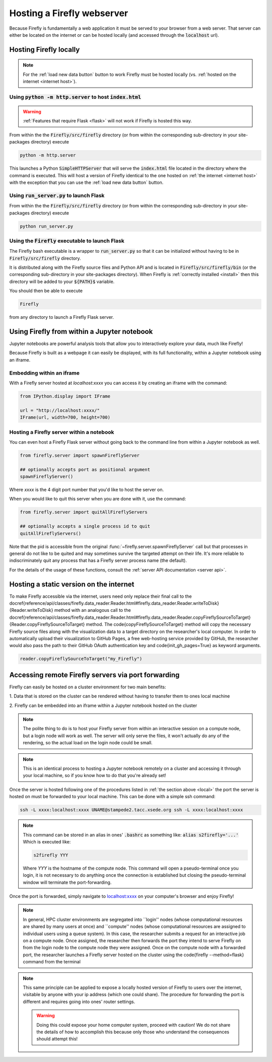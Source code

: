 .. _servers:
Hosting a Firefly webserver
===========================

Because Firefly is fundamentally a web application it must be served
to your browser from a web server. 
That server can either be located on the internet or can be hosted
locally (and accessed through the :code:`localhost` url). 

.. _local:

Hosting Firefly locally
-----------------------

.. note:: 

    For the :ref:`load new data button` button to work Firefly 
    must be hosted locally (vs. :ref:`hosted on the internet <internet host>`).

Using :code:`python -m http.server` to host :code:`index.html`
++++++++++++++++++++++++++++++++++++++++++++++++++++++++++++++

.. warning:: 

    :ref:`Features that require Flask <flask>`
    will not work if Firefly is hosted this way.

From within the the :code:`Firefly/src/firefly` directory (or from within 
the corresponding sub-directory in your site-packages directory) execute

.. code-block:: bash

    python -m http.server

This launches a Python :code:`SimpleHTTPServer` that will serve the 
:code:`index.html` file located in the directory where the command is
executed. 
This will host a version of Firefly identical to the one hosted on 
:ref:`the internet <internet host>` with the exception that you can 
use the :ref:`load new data button` button.

.. _flask host:

Using :code:`run_server.py` to launch Flask
+++++++++++++++++++++++++++++++++++++++++++
From within the the :code:`Firefly/src/firefly` directory (or from within 
the corresponding sub-directory in your site-packages directory) execute

.. code-block:: bash 

    python run_server.py

Using the :code:`Firefly` executable to launch Flask
++++++++++++++++++++++++++++++++++++++++++++++++++++

The Firefly bash executable is a wrapper to 
:code:`run_server.py` so that it can be initialized without having to 
be in :code:`Firefly/src/firefly` directory.

It is distributed along with the Firefly source
files and Python API and is located in :code:`Firefly/src/firefly/bin`
(or the corresponding sub-directory in your site-packages directory).
When Firefly is :ref:`correctly installed <install>` then this directory
will be added to your :code:`${PATH}$` variable. 

You should then be able to execute

.. code-block:: bash

    Firefly

from any directory to launch a Firefly Flask server.

Using Firefly from within a Jupyter notebook
--------------------------------------------

Jupyter notebooks are powerful analysis tools that allow you to
interactively explore your data, much like Firefly!

Because Firefly is built as a webpage it can easily be displayed,
with its full functionality, within a Jupyter notebook using an iframe.

.. image:: _static/jupyter_embed.png
    :align: center

Embedding within an iframe
++++++++++++++++++++++++++

With a Firefly server hosted at `localhost:xxxx` you can access it
by creating an iframe with the command:

.. code-block::

    from IPython.display import IFrame

    url = "http://localhost:xxxx/"
    IFrame(url, width=700, height=700)

Hosting a Firefly server within a notebook
++++++++++++++++++++++++++++++++++++++++++

You can even host a Firefly Flask server without going back to the
command line from within a Jupyter notebook as well. 

.. code-block:: 

    from firefly.server import spawnFireflyServer

    ## optionally accepts port as positional argument
    spawnFireflyServer()

Where `xxxx` is the 4 digit port number that you'd like to host the server on.

When you would like to quit this server when you are done with it,
use the command:

.. code-block:: 

    from firefly.server import quitAllFireflyServers

    ## optionally accepts a single process id to quit
    quitAllFireflyServers()

Note that the pid is accessible from the original :func:`~firefly.server.spawnFireflyServer`
call but that processes in general do not like to be quited and may sometimes
survive the targeted attempt on their life. It's more reliable to indiscriminately 
quit any process that has a Firefly server process name (the default).

For the details of the usage of these functions,
consult the :ref:`server API documentation <server api>`.

.. _internet host:

Hosting a static version on the internet
----------------------------------------

To make Firefly accessible via the internet, users need only replace their final call to the  \docref{reference/api/classes/firefly.data\_reader.Reader.html\#firefly.data\_reader.Reader.writeToDisk}{Reader.writeToDisk} method with an analogous call to the \docref{reference/api/classes/firefly.data\_reader.Reader.html\#firefly.data\_reader.Reader.copyFireflySourceToTarget}{Reader.copyFireflySourceToTarget} method.
The \code{copyFireflySourceToTarget} method will copy the necessary Firefly source files along with the visualization data to a target directory on the researcher's local computer.
In order to automatically upload their visualization to GitHub Pages, a free web-hosting service provided by GitHub, the researcher would also pass the path to their GitHub OAuth authentication key and \code{init\_gh\_pages=True} as keyword arguments.

.. code-block:: 
    
    reader.copyFireflySourceToTarget("my_Firefly")


.. seealso:: 

    :func:`~firefly.data_reader.Reader.copyFireflySourceToTarget` takes an optional boolean
    keyword argument :code:`init_gh_pages` that will attempt to 
    create a new repository and enable GitHub pages automatically.
    See :ref:`multiple datasets` for details.




.. _port forwarding:

Accessing remote Firefly servers via port forwarding
----------------------------------------------------

Firefly can easily be hosted on a cluster environment for
two main benefits:

1. Data that is stored on the cluster can be rendered
without having to transfer them to ones local machine

2. Firefly can be embedded into an iframe within a Jupyter notebook
hosted on the cluster

.. note:: 

    The polite thing to do is to host your Firefly server from within an
    interactive session on a compute node, but a login node will work
    as well. The server will only serve the files, it won't actually
    do any of the rendering, so the actual load on the login node 
    could be small.

.. note::
    This is an identical process to hosting a Jupyter notebook
    remotely on a cluster and accessing it through your local machine, 
    so if you know how to do that you're already set!

Once the server is hosted following one of the procedures listed in 
:ref:`the section above <local>` the port the server is hosted on must 
be forwarded to your local machine.
This can be done with a simple ssh command:

.. code-block:: 

    ssh -L xxxx:localhost:xxxx UNAME@stampede2.tacc.xsede.org ssh -L xxxx:localhost:xxxx

.. note:: 

    This command can be stored in an alias in ones' :code:`.bashrc`
    as something like: :code:`alias s2firefly='...'`
    Which is executed like:

    .. code-block::  
    
        s2firefly YYY

    Where `YYY` is the hostname of the compute node.
    This command will open a pseudo-terminal once you login,
    it is not necessary to do anything once the connection is established
    but closing the pseudo-terminal window will terminate the
    port-forwarding.

Once the port is forwarded, simply navigate to `localhost:xxxx <http://localhost:xxxx>`_
on your computer's browser and enjoy Firefly!

.. note:: 
    In general, HPC cluster environments are segregated into ``login'' nodes (whose computational resources are shared by many users at once) and ``compute'' nodes (whose computational resources are assigned to individual users using a queue system).
    In this case, the researcher submits a request for an interactive job on a compute node.
    Once assigned, the researcher then forwards the  port they intend to serve Firefly on from the login node to the compute node they were assigned.
    Once on the compute node with a forwarded port, the researcher launches a Firefly server hosted on the cluster using the \code{firefly --method=flask} command from the terminal


.. note:: 

    This same principle can be applied to expose a locally hosted version 
    of Firefly to users over the internet, visitable by anyone with your 
    ip address (which one could share). The procedure for forwarding
    the port is different and requires going into ones' router settings. 

    .. warning:: 
        
        Doing this could expose your home computer system,
        proceed with caution! We do not share the details of 
        how to accomplish this because only those who understand 
        the consequences should attempt this!
